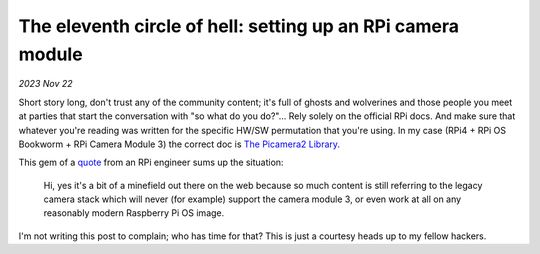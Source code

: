 .. _picam:

The eleventh circle of hell: setting up an RPi camera module
============================================================

*2023 Nov 22*

Short story long, don't trust any of the community content; it's full of ghosts
and wolverines and those people you meet at parties that start the
conversation with "so what do you do?"... Rely solely on the official RPi
docs. And make sure that whatever you're reading was written for the
specific HW/SW permutation that you're using. In my case (RPi4 + RPi OS
Bookworm + RPi Camera Module 3) the correct doc is `The Picamera2 Library`_.

This gem of a `quote`_ from an RPi engineer sums up the situation:

    Hi, yes it's a bit of a minefield out there on the web because so much
    content is still referring to the legacy camera stack which will never
    (for example) support the camera module 3, or even work at all on any
    reasonably modern Raspberry Pi OS image.

I'm not writing this post to complain; who has time for that? This is just
a courtesy heads up to my fellow hackers.

.. raw:: html

   <p style="margin-top: 10000px;">
       Huh? You're still here? And you scrolled all the way down here just
       to ask "What's the tenth circle?" Excellent question. I have no idea.
   </p>

.. _The Picamera2 Library: https://web.archive.org/web/20231110055853/https://datasheets.raspberrypi.com/camera/picamera2-manual.pdf

.. _quote: https://forums.raspberrypi.com/viewtopic.php?p=2077132&sid=bf88c686e19e24a18dc2a65ff932e437#p2077132

